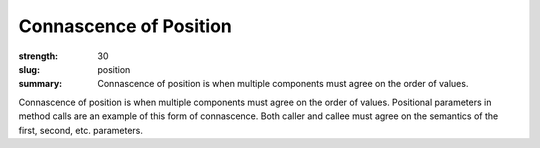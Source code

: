 Connascence of Position
#######################

:strength: 30
:slug: position
:summary: Connascence of position is when multiple components must agree on the order of values.


Connascence of position is when multiple components must agree on the order of values. Positional parameters in method calls are an example of this form of connascence. Both caller and callee must agree on the semantics of the first, second, etc. parameters.